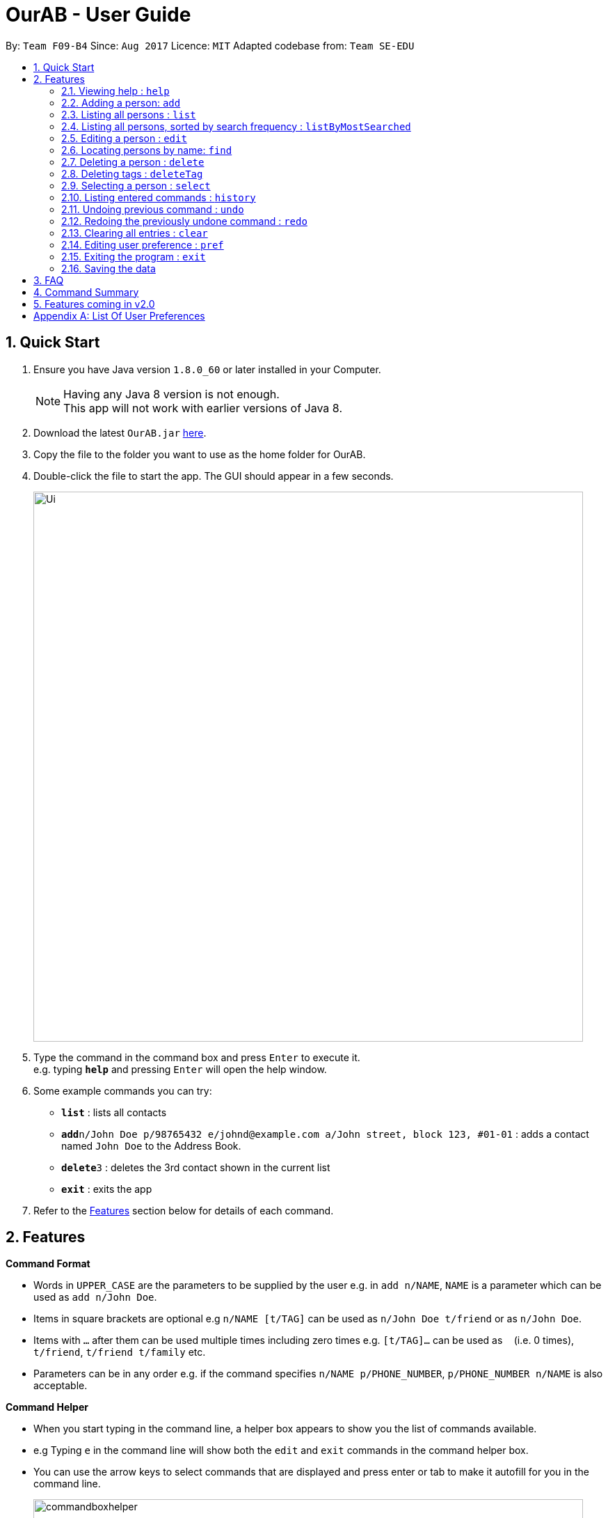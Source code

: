 = OurAB - User Guide
:toc:
:toc-title:
:toc-placement: preamble
:sectnums:
:imagesDir: images
:stylesDir: stylesheets
:experimental:
ifdef::env-github[]
:tip-caption: :bulb:
:note-caption: :information_source:
endif::[]
:repoURL: https://github.com/CS2103AUG2017-F09-B4/main

By: `Team F09-B4`      Since: `Aug 2017`      Licence: `MIT`    Adapted codebase from: `Team SE-EDU`

== Quick Start

.  Ensure you have Java version `1.8.0_60` or later installed in your Computer.
+
[NOTE]
Having any Java 8 version is not enough. +
This app will not work with earlier versions of Java 8.
+
.  Download the latest `OurAB.jar` link:{repoURL}/releases[here].
.  Copy the file to the folder you want to use as the home folder for OurAB.
.  Double-click the file to start the app. The GUI should appear in a few seconds.
+
image::Ui.png[width="790"]
+
.  Type the command in the command box and press kbd:[Enter] to execute it. +
e.g. typing *`help`* and pressing kbd:[Enter] will open the help window.
.  Some example commands you can try:

* *`list`* : lists all contacts
* **`add`**`n/John Doe p/98765432 e/johnd@example.com a/John street, block 123, #01-01` : adds a contact named `John Doe` to the Address Book.
* **`delete`**`3` : deletes the 3rd contact shown in the current list
* *`exit`* : exits the app

.  Refer to the link:#features[Features] section below for details of each command.

== Features

====
*Command Format*

* Words in `UPPER_CASE` are the parameters to be supplied by the user e.g. in `add n/NAME`, `NAME` is a parameter which can be used as `add n/John Doe`.
* Items in square brackets are optional e.g `n/NAME [t/TAG]` can be used as `n/John Doe t/friend` or as `n/John Doe`.
* Items with `…`​ after them can be used multiple times including zero times e.g. `[t/TAG]...` can be used as `{nbsp}` (i.e. 0 times), `t/friend`, `t/friend t/family` etc.
* Parameters can be in any order e.g. if the command specifies `n/NAME p/PHONE_NUMBER`, `p/PHONE_NUMBER n/NAME` is also acceptable.
====

====
*Command Helper*

* When you start typing in the command line, a helper box appears to show you the list of commands available.
* e.g Typing `e` in the command line will show both the `edit` and `exit` commands in the command helper box.
* You can use the arrow keys to select commands that are displayed and press enter or tab to make it autofill for you in the command line.
+
image::commandboxhelper.PNG[width="790"]
+
====

=== Viewing help : `help`

Format: `help`

=== Adding a person: `add`

Adds a person to the address book +
Format: `add n/NAME p/PHONE_NUMBER e/EMAIL a/ADDRESS [t/TAG]...`

[TIP]
A person can have any number of tags (including 0)

Examples:

* `add n/John Doe p/98765432 e/johnd@example.com a/John street, block 123, #01-01`
* `add n/Betsy Crowe t/friend e/betsycrowe@example.com a/Newgate Prison p/1234567 t/criminal`

=== Listing all persons : `list`
`From V1.3`

Shows a list of all persons in the address book in alphabetical order. +
Format: `list`


=== Listing all persons, sorted by search frequency : `listByMostSearched`

Shows a list of all persons in the address book, sorted by descending order of search frequency +
Format: `listByMostSearched`

****
* Each time a person is searched for using `find`, the search frequency of the person is updated.
****

=== Editing a person : `edit`

Edits an existing person in the address book. +
Format: `edit INDEX [n/NAME] [p/PHONE] [e/EMAIL] [a/ADDRESS] [t/TAG]...`

****
* Edits the person at the specified `INDEX`. The index refers to the index number shown in the last person listing. The index *must be a positive integer* 1, 2, 3, ...
* At least one of the optional fields must be provided.
* Existing values will be updated to the input values.
* When editing tags, the existing tags of the person will be removed i.e adding of tags is not cumulative.
* You can remove all the person's tags by typing `t/` without specifying any tags after it.
****

Examples:

* `edit 1 p/91234567 e/johndoe@example.com` +
Edits the phone number and email address of the 1st person to be `91234567` and `johndoe@example.com` respectively.
* `edit 2 n/Betsy Crower t/` +
Edits the name of the 2nd person to be `Betsy Crower` and clears all existing tags.

=== Locating persons by name: `find`

Finds persons whose names contain any of the given keywords. +
Format: `find KEYWORD [MORE_KEYWORDS]`

****
* The search is case insensitive. e.g `hans` will match `Hans`
* The order of the keywords does not matter. e.g. `Hans Bo` will match `Bo Hans`
* Only the name is searched.
* Only full words will be matched e.g. `Han` will not match `Hans`
* Persons matching at least one keyword will be returned (i.e. `OR` search). e.g. `Hans Bo` will return `Hans Gruber`, `Bo Yang`
****

Examples:

* `find John` +
Returns `john` and `John Doe`
* `find Betsy Tim John` +
Returns any person having names `Betsy`, `Tim`, or `John`

=== Deleting a person : `delete`

Deletes the specified person from the address book. +
Format: `delete INDEX`

****
* Deletes the person at the specified `INDEX`.
* The index refers to the index number shown in the most recent listing.
* The index *must be a positive integer* 1, 2, 3, ...
****

Examples:

* `list` +
`delete 2` +
Deletes the 2nd person in the address book.
* `find Betsy` +
`delete 1` +
Deletes the 1st person in the results of the `find` command.

=== Deleting tags : `deleteTag`
`From V1.3`

Deletes the specified tags from everyone in address book. +
Format: `deleteTag TAG1 TAG2 ...`

****
* Deletes all tags specified `TAG1 TAG2 ...`.
* If a particular is not used in address book, user is notified that no tag is deleted.
****

Examples:

* `deleteTag friends` +
Deletes the tag `friends` from everyone in the address book.

* `deleteTag friends colleagues` +
Deletes tags `friends` and `colleagues` from everyone in the address book.

=== Selecting a person : `select`

Selects the person identified by the index number used in the last person listing. +
Format: `select INDEX`

****
* Selects the person and loads the Google search page the person at the specified `INDEX`.
* The index refers to the index number shown in the most recent listing.
* The index *must be a positive integer* `1, 2, 3, ...`
****

Examples:

* `list` +
`select 2` +
Selects the 2nd person in the address book.
* `find Betsy` +
`select 1` +
Selects the 1st person in the results of the `find` command.

=== Listing entered commands : `history`

Lists all the commands that you have entered in reverse chronological order. +
Format: `history`

[NOTE]
====
Pressing the kbd:[&uarr;] and kbd:[&darr;] arrows will display the previous and next input respectively in the command box.
====

// tag::undoredo[]
=== Undoing previous command : `undo`

Restores the address book to the state before the previous _undoable_ command was executed. +
Format: `undo`

[NOTE]
====
Undoable commands: those commands that modify the address book's content (`add`, `delete`, `edit` and `clear`).
====

Examples:

* `delete 1` +
`list` +
`undo` (reverses the `delete 1` command) +

* `select 1` +
`list` +
`undo` +
The `undo` command fails as there are no undoable commands executed previously.

* `delete 1` +
`clear` +
`undo` (reverses the `clear` command) +
`undo` (reverses the `delete 1` command) +

=== Redoing the previously undone command : `redo`

Reverses the most recent `undo` command. +
Format: `redo`

Examples:

* `delete 1` +
`undo` (reverses the `delete 1` command) +
`redo` (reapplies the `delete 1` command) +

* `delete 1` +
`redo` +
The `redo` command fails as there are no `undo` commands executed previously.

* `delete 1` +
`clear` +
`undo` (reverses the `clear` command) +
`undo` (reverses the `delete 1` command) +
`redo` (reapplies the `delete 1` command) +
`redo` (reapplies the `clear` command) +
// end::undoredo[]

=== Clearing all entries : `clear`

Clears all entries from the address book. +
Format: `clear`

=== Editing user preference : `pref`

Edits the user preference. +
Format: `pref KEY [NEW_VALUE]` +
If  `NEW_VALUE` is blank, the current preference will be displayed. +
[NOTE]
====
See <<#pref-list, Appendix>> for the list of editable preferences.
====

Examples:

* `pref AddressBookName` +
Displays the current value for `AddressBookName`
* `pref AddressBookName MyBook` +
Changes `AddressBookName` to `MyBook`

=== Exiting the program : `exit`

Exits the program. +
Format: `exit`

=== Saving the data

Address book data are saved in the hard disk automatically after any command that changes the data. +
There is no need to save manually.

== FAQ

*Q*: How do I transfer my data to another Computer? +
*A*: Install the app in the other computer and overwrite the empty data file it creates with the file that contains the data of your previous Address Book folder.

== Command Summary

* *Add* `add n/NAME p/PHONE_NUMBER e/EMAIL a/ADDRESS [t/TAG]...` +
e.g. `add n/James Ho p/22224444 e/jamesho@example.com a/123, Clementi Rd, 1234665 t/friend t/colleague`
Can also use shortcut 'a'
* *Clear* : `clear`
* *Delete* : `delete INDEX` +
e.g. `delete 3`
Can also use shortcut 'd'
* *Delete Tag* : `deleteTag TAG1 TAG2 ...` +
e.g. `delete friends`
Can also use shortcut 'dt'
* *Edit* : `edit INDEX [n/NAME] [p/PHONE_NUMBER] [e/EMAIL] [a/ADDRESS] [t/TAG]...` +
e.g. `edit 2 n/James Lee e/jameslee@example.com`
Can also use shortcut 'e'
* *Find* : `find KEYWORD [MORE_KEYWORDS]` +
e.g. `find James Jake`
Can also use shortcut 'f'
* *List By Most Searched* : `ListByMostSearched`
Can also use shortcut 'lms'
* *List* : `list`
Can also use shortcut 'l'
* *Help* : `help`
* *Select* : `select INDEX` +
e.g.`select 2`
Can also use shortcut 's'
* *History* : `history`
Can also use shortcut 'h'
* *Undo* : `undo`
Can also use shortcut 'u'
* *Redo* : `redo`
Can also use shortcut 'r'
* *Preference* : `pref KEY [NEW_VALUE]`
Can also use shortcut 'p'

== Features coming in v2.0

* *Enhanced tag* - see more in-depth details of a tag
* *Address book letters* - user is able to view contacts by starting letter, similar to current address books
* *Sort by tag*
* *Finding Linkedin contacts*
* *Sort contacts lexicographically*
* *Find nearest meeting location* - finds a common meeting point based on users' addresses
* *Add meeting time* - Adds a meeting time to the contacts that is removed automatically when the time is reached
* *Retrieve meeting of the day* - Shows all current meetings for today that have been scheduled

[appendix]
== List Of User Preferences
[#pref-list]
* `AddressBookName`
* `AddressBookFilePath` : indicates where the address book is stored in local storage
